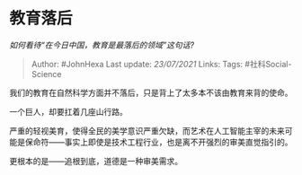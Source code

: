 * 教育落后
  :PROPERTIES:
  :CUSTOM_ID: 教育落后
  :END:

/如何看待“在今日中国，教育是最落后的领域”这句话?/

#+BEGIN_QUOTE
  Author: #JohnHexa Last update: /23/07/2021/ Links: Tags:
  #社科Social-Science
#+END_QUOTE

我们的教育在自然科学方面并不落后，只是背上了太多本不该由教育来背的使命。

一个巨人，却要扛着几座山行路。

严重的轻视美育，使得全民的美学意识严重欠缺，而艺术在人工智能主宰的未来可能是保命符------事实上即使是技术工程行业，也是离不开强烈的审美直觉指引的。

更根本的是------追根到底，道德是一种审美需求。
